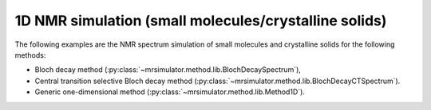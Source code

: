 
1D NMR simulation (small molecules/crystalline solids)
------------------------------------------------------

The following examples are the NMR spectrum simulation of small molecules and crystalline
solids for the following methods:

- Bloch decay method (:py:class:`~mrsimulator.method.lib.BlochDecaySpectrum`),
- Central transition selective Bloch decay method (:py:class:`~mrsimulator.method.lib.BlochDecayCTSpectrum`).
- Generic one-dimensional method (:py:class:`~mrsimulator.method.lib.Method1D`).
